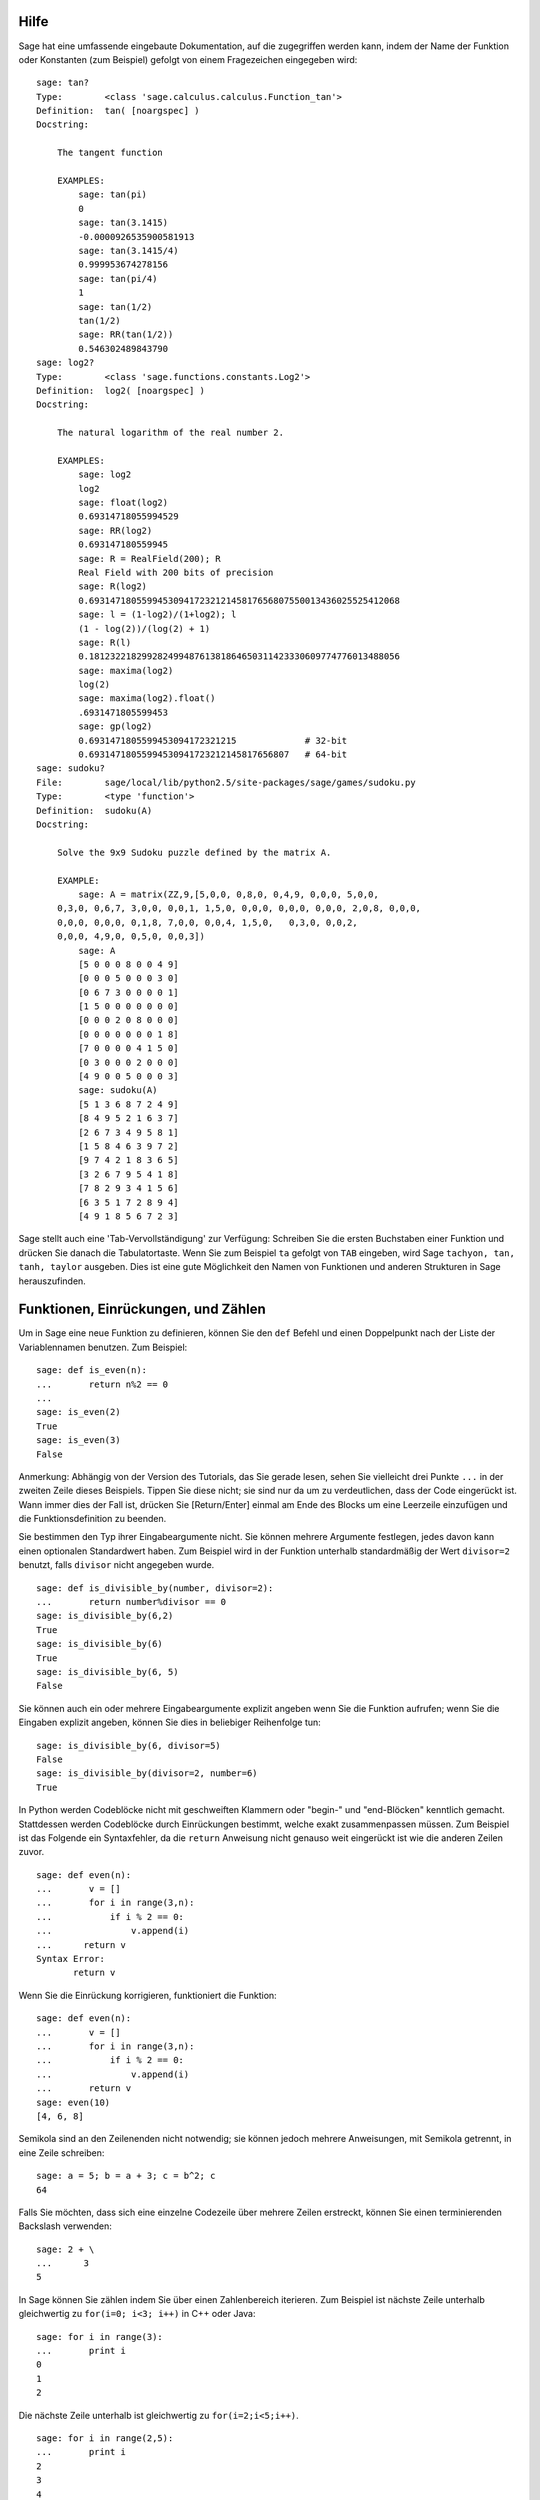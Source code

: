 .. _chapter-help:

Hilfe
=====

Sage hat eine umfassende eingebaute Dokumentation, auf die zugegriffen
werden kann, indem der Name der Funktion oder Konstanten (zum
Beispiel) gefolgt von einem Fragezeichen eingegeben wird:

.. skip

::

    sage: tan?
    Type:        <class 'sage.calculus.calculus.Function_tan'>
    Definition:  tan( [noargspec] )
    Docstring:

        The tangent function

        EXAMPLES:
            sage: tan(pi)
            0
            sage: tan(3.1415)
            -0.0000926535900581913
            sage: tan(3.1415/4)
            0.999953674278156
            sage: tan(pi/4)
            1
            sage: tan(1/2)
            tan(1/2)
            sage: RR(tan(1/2))
            0.546302489843790
    sage: log2?
    Type:        <class 'sage.functions.constants.Log2'>
    Definition:  log2( [noargspec] )
    Docstring:

        The natural logarithm of the real number 2.

        EXAMPLES:
            sage: log2
            log2
            sage: float(log2)
            0.69314718055994529
            sage: RR(log2)
            0.693147180559945
            sage: R = RealField(200); R
            Real Field with 200 bits of precision
            sage: R(log2)
            0.69314718055994530941723212145817656807550013436025525412068
            sage: l = (1-log2)/(1+log2); l
            (1 - log(2))/(log(2) + 1)
            sage: R(l)
            0.18123221829928249948761381864650311423330609774776013488056
            sage: maxima(log2)
            log(2)
            sage: maxima(log2).float()
            .6931471805599453
            sage: gp(log2)
            0.6931471805599453094172321215             # 32-bit
            0.69314718055994530941723212145817656807   # 64-bit
    sage: sudoku?
    File:        sage/local/lib/python2.5/site-packages/sage/games/sudoku.py
    Type:        <type 'function'>
    Definition:  sudoku(A)
    Docstring:

        Solve the 9x9 Sudoku puzzle defined by the matrix A.

        EXAMPLE:
            sage: A = matrix(ZZ,9,[5,0,0, 0,8,0, 0,4,9, 0,0,0, 5,0,0,
        0,3,0, 0,6,7, 3,0,0, 0,0,1, 1,5,0, 0,0,0, 0,0,0, 0,0,0, 2,0,8, 0,0,0,
        0,0,0, 0,0,0, 0,1,8, 7,0,0, 0,0,4, 1,5,0,   0,3,0, 0,0,2,
        0,0,0, 4,9,0, 0,5,0, 0,0,3])
            sage: A
            [5 0 0 0 8 0 0 4 9]
            [0 0 0 5 0 0 0 3 0]
            [0 6 7 3 0 0 0 0 1]
            [1 5 0 0 0 0 0 0 0]
            [0 0 0 2 0 8 0 0 0]
            [0 0 0 0 0 0 0 1 8]
            [7 0 0 0 0 4 1 5 0]
            [0 3 0 0 0 2 0 0 0]
            [4 9 0 0 5 0 0 0 3]
            sage: sudoku(A)
            [5 1 3 6 8 7 2 4 9]
            [8 4 9 5 2 1 6 3 7]
            [2 6 7 3 4 9 5 8 1]
            [1 5 8 4 6 3 9 7 2]
            [9 7 4 2 1 8 3 6 5]
            [3 2 6 7 9 5 4 1 8]
            [7 8 2 9 3 4 1 5 6]
            [6 3 5 1 7 2 8 9 4]
            [4 9 1 8 5 6 7 2 3]

Sage stellt auch eine 'Tab-Vervollständigung' zur Verfügung: Schreiben Sie die
ersten Buchstaben einer Funktion und drücken Sie danach die Tabulatortaste.
Wenn Sie zum Beispiel ``ta`` gefolgt von ``TAB`` eingeben, wird Sage
``tachyon, tan, tanh, taylor`` ausgeben. Dies ist eine gute
Möglichkeit den Namen von Funktionen und anderen Strukturen in Sage herauszufinden.


.. _section-functions:

Funktionen, Einrückungen, und Zählen
====================================

Um in Sage eine neue Funktion zu definieren, können Sie den ``def``
Befehl und einen Doppelpunkt nach der Liste der Variablennamen
benutzen. Zum Beispiel:

::

    sage: def is_even(n):
    ...       return n%2 == 0
    ...
    sage: is_even(2)
    True
    sage: is_even(3)
    False

Anmerkung: Abhängig von der Version des Tutorials, das Sie gerade lesen,
sehen Sie vielleicht drei Punkte ``...`` in der zweiten Zeile dieses
Beispiels. Tippen Sie diese nicht; sie sind nur da um zu
verdeutlichen, dass der Code eingerückt ist. Wann immer dies der Fall
ist, drücken Sie [Return/Enter] einmal am Ende des Blocks um eine
Leerzeile einzufügen und die Funktionsdefinition zu beenden.

Sie bestimmen den Typ ihrer Eingabeargumente nicht. Sie können mehrere
Argumente festlegen, jedes davon kann einen optionalen Standardwert haben.
Zum Beispiel wird in der Funktion unterhalb standardmäßig der Wert
``divisor=2`` benutzt, falls ``divisor`` nicht angegeben wurde.

::

    sage: def is_divisible_by(number, divisor=2):
    ...       return number%divisor == 0
    sage: is_divisible_by(6,2)
    True
    sage: is_divisible_by(6)
    True
    sage: is_divisible_by(6, 5)
    False

Sie können auch ein oder mehrere Eingabeargumente explizit angeben
wenn Sie die Funktion aufrufen; wenn Sie die Eingaben explizit
angeben, können Sie dies in beliebiger Reihenfolge tun:

.. link

::

    sage: is_divisible_by(6, divisor=5)
    False
    sage: is_divisible_by(divisor=2, number=6)
    True

In Python werden Codeblöcke nicht mit geschweiften Klammern oder
"begin-" und "end-Blöcken" kenntlich gemacht. Stattdessen werden
Codeblöcke durch Einrückungen bestimmt, welche exakt zusammenpassen
müssen. Zum Beispiel ist das Folgende ein Syntaxfehler, da die
``return`` Anweisung nicht genauso weit eingerückt ist wie die anderen
Zeilen zuvor.

.. skip

::

    sage: def even(n):
    ...       v = []
    ...       for i in range(3,n):
    ...           if i % 2 == 0:
    ...               v.append(i)
    ...      return v
    Syntax Error:
           return v

Wenn Sie die Einrückung korrigieren, funktioniert die Funktion:

::

    sage: def even(n):
    ...       v = []
    ...       for i in range(3,n):
    ...           if i % 2 == 0:
    ...               v.append(i)
    ...       return v
    sage: even(10)
    [4, 6, 8]

Semikola sind an den Zeilenenden nicht notwendig; sie können jedoch
mehrere Anweisungen, mit Semikola getrennt, in eine Zeile schreiben:

::

    sage: a = 5; b = a + 3; c = b^2; c
    64

Falls Sie möchten, dass sich eine einzelne Codezeile über mehrere
Zeilen erstreckt, können Sie einen terminierenden Backslash verwenden:

::

    sage: 2 + \
    ...      3
    5

In Sage können Sie zählen indem Sie über einen Zahlenbereich
iterieren. Zum Beispiel ist nächste Zeile unterhalb gleichwertig zu
``for(i=0; i<3; i++)`` in C++ oder Java:

::

    sage: for i in range(3):
    ...       print i
    0
    1
    2

Die nächste Zeile unterhalb ist gleichwertig zu ``for(i=2;i<5;i++)``.

::

    sage: for i in range(2,5):
    ...       print i
    2
    3
    4

Das dritte Argument bestimmt die Schrittweite, also ist das Folgende
gleichwertig zu
``for(i=1;i<6;i+=2)``.

::

    sage: for i in range(1,6,2):
    ...       print i
    1
    3
    5

Oft will man eine schöne Tabelle erstellen, um die mit Sage
berechneten Zahlen auszugeben. Eine einfache Möglichkeit dies zu tun
ist String-Formatierung zu verwenden. Unten erstellen wir drei Spalten,
jede genau 6 Zeichen breit, und erzeugen somit eine Tabelle mit
Quadrat- und Kubikzahlen.

::

    sage: for i in range(5):
    ...       print '%6s %6s %6s'%(i, i^2, i^3)
         0      0      0
         1      1      1
         2      4      8
         3      9     27
         4     16     64

Die elementarste Datenstruktur in Sage ist die Liste. Sie ist -- wie
der Name schon sagt -- nichts anderes als eine Liste beliebiger
Objekte. Zum Beispiel erzeugt der ``range`` Befehl, den wir schon
verwendet haben, eine Liste:

::

    sage: range(2,10)
    [2, 3, 4, 5, 6, 7, 8, 9]

Hier ist eine etwas kompliziertere Liste:

::

    sage: v = [1, "hello", 2/3, sin(x^3)]
    sage: v
    [1, 'hello', 2/3, sin(x^3)]

Listenindizierung beginnt, wie in vielen Programmiersprachen, bei 0.

.. link

::

    sage: v[0]
    1
    sage: v[3]
    sin(x^3)

Benutzen Sie ``len(v)`` um die Länge von ``v`` zu erhalten, benutzen
Sie ``v.append(obj)`` um ein neues Objekt an das Ende von ``v``
anzuhängen, und benutzen Sie ``del v[i]`` um den :math:`i^{ten}`
Eintrag von ``v`` zu löschen:

.. link

::

    sage: len(v)
    4
    sage: v.append(1.5)
    sage: v
    [1, 'hello', 2/3, sin(x^3), 1.50000000000000]
    sage: del v[1]
    sage: v
    [1, 2/3, sin(x^3), 1.50000000000000]

Eine weitere wichtige Datenstruktur ist das Dictionary (oder
assoziatives Array). Dies funktioniert wie eine Liste, außer dass
es mit fast jedem Objekt indiziert werden kann (die Indizes müssen
jedoch unveränderbar sein):

::

    sage: d = {'hi':-2,  3/8:pi,   e:pi}
    sage: d['hi']
    -2
    sage: d[e]
    pi

Sie können auch neue Datentypen definieren, indem Sie Klassen
verwenden. Mathematische Objekte mit Klassen zusammenzufassen ist eine
mächtige Technik, die dabei helfen kann Sage-Programme zu vereinfachen
und zu organisieren. Unten definieren wir eine Klasse, welche die Liste
der geraden Zahlen bis *n* darstellt;
Sie wird von dem Standard-Typ ``list`` abgeleitet.

::

    sage: class Evens(list):
    ...       def __init__(self, n):
    ...           self.n = n
    ...           list.__init__(self, range(2, n+1, 2))
    ...       def __repr__(self):
    ...           return "Even positive numbers up to n."

Die ``__init__`` Methode wird aufgerufen um das Objekt zu
initialisieren, wenn es erzeugt wird; die ``__repr__`` Method gibt
einen Objekt-String aus. Wir rufen die Listen-Konstruktor-Methode in
der zweite Zeile der ``__init__`` Methode. Ein Objekt der Klasse
``Evens`` erzeugen wir wie folgt:

.. link

::

    sage: e = Evens(10)
    sage: e
    Even positive numbers up to n.

Beachten Sie, dass die Ausgabe von ``e`` die ``__repr__`` Methode
verwendet, die wir definiert haben. Um die eigentliche Liste
sehen zu können, benutzen wir die ``list``-Funktion:

.. link

::

    sage: list(e)
    [2, 4, 6, 8, 10]

Wir können auch das ``n`` Attribut verwenden oder ``e`` wie eine Liste
behandeln.

.. link

::

    sage: e.n
    10
    sage: e[2]
    6
